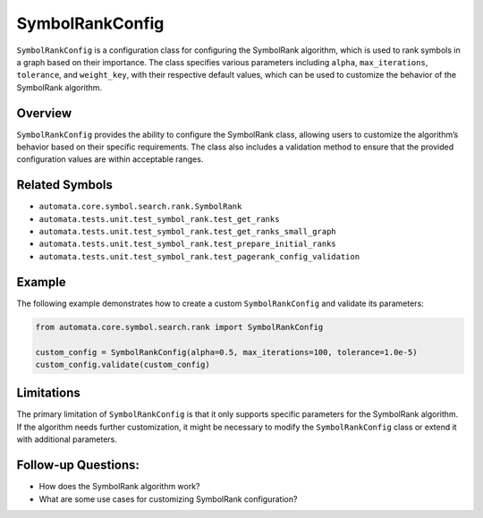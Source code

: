 SymbolRankConfig
================

``SymbolRankConfig`` is a configuration class for configuring the
SymbolRank algorithm, which is used to rank symbols in a graph based on
their importance. The class specifies various parameters including
``alpha``, ``max_iterations``, ``tolerance``, and ``weight_key``, with
their respective default values, which can be used to customize the
behavior of the SymbolRank algorithm.

Overview
--------

``SymbolRankConfig`` provides the ability to configure the SymbolRank
class, allowing users to customize the algorithm’s behavior based on
their specific requirements. The class also includes a validation method
to ensure that the provided configuration values are within acceptable
ranges.

Related Symbols
---------------

-  ``automata.core.symbol.search.rank.SymbolRank``
-  ``automata.tests.unit.test_symbol_rank.test_get_ranks``
-  ``automata.tests.unit.test_symbol_rank.test_get_ranks_small_graph``
-  ``automata.tests.unit.test_symbol_rank.test_prepare_initial_ranks``
-  ``automata.tests.unit.test_symbol_rank.test_pagerank_config_validation``

Example
-------

The following example demonstrates how to create a custom
``SymbolRankConfig`` and validate its parameters:

.. code:: python

   from automata.core.symbol.search.rank import SymbolRankConfig

   custom_config = SymbolRankConfig(alpha=0.5, max_iterations=100, tolerance=1.0e-5)
   custom_config.validate(custom_config)

Limitations
-----------

The primary limitation of ``SymbolRankConfig`` is that it only supports
specific parameters for the SymbolRank algorithm. If the algorithm needs
further customization, it might be necessary to modify the
``SymbolRankConfig`` class or extend it with additional parameters.

Follow-up Questions:
--------------------

-  How does the SymbolRank algorithm work?
-  What are some use cases for customizing SymbolRank configuration?
